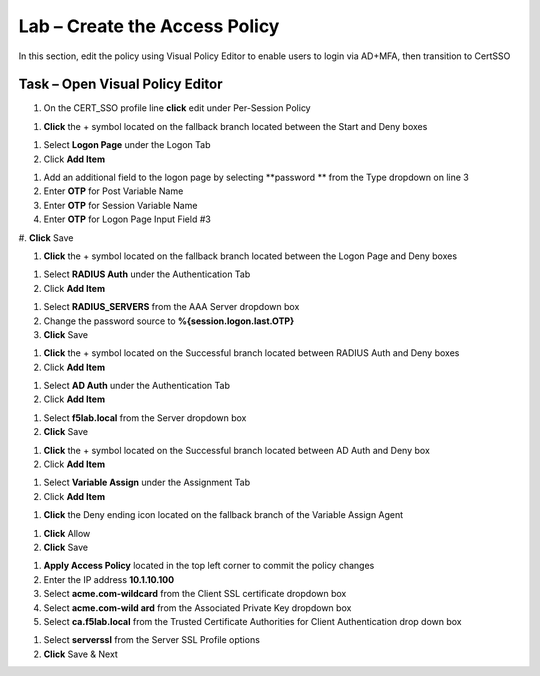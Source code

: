 Lab – Create the Access Policy
------------------------------------------------

In this section, edit the policy using Visual Policy Editor to enable users to login via AD+MFA, then transition to CertSSO

Task – Open Visual Policy Editor
~~~~~~~~~~~~~~~~~~~~~~~~~~~~~~~~~~~~~~~~~~



#. On the CERT_SSO profile line **click** edit under Per-Session Policy

|image8|

#. **Click** the + symbol located on the fallback branch located between the Start and Deny boxes

|image9|

#. Select **Logon Page** under the Logon Tab 
#. Click **Add Item**

|image11|

#. Add an additional field to the logon page by selecting **password ** from the Type dropdown on line 3
#. Enter **OTP** for Post Variable Name
#. Enter **OTP** for Session Variable Name
#. Enter **OTP** for Logon Page Input Field #3
#. **Click** Save
|image12|

#. **Click** the + symbol located on the fallback branch located between the Logon Page and Deny boxes

|image13|

#. Select **RADIUS Auth** under the Authentication Tab 
#. Click **Add Item**

|image14|

#. Select **RADIUS_SERVERS** from the AAA Server dropdown box
#. Change the password source to **%{session.logon.last.OTP}**
#. **Click** Save

|image15|

#. **Click** the + symbol located on the Successful branch located between RADIUS Auth and Deny boxes
#. Click **Add Item**

|image16|

#. Select **AD Auth** under the Authentication Tab
#. Click **Add Item**

|image17|


#. Select **f5lab.local** from the Server dropdown box
#. **Click** Save

|image18|

#. **Click** the + symbol located on the Successful branch located between AD Auth and Deny box
#. Click **Add Item**

|image10|

#. Select **Variable Assign** under the Assignment Tab
#. Click **Add Item**

|image19|

#. **Click** the Deny ending icon located on the fallback branch of the Variable Assign Agent

|image20|

#. **Click** Allow
#. **Click** Save

|image21|

#. **Apply Access Policy** located in the top left corner to commit the policy changes




























#. Enter the IP address **10.1.10.100**
#. Select **acme.com-wildcard** from the Client SSL certificate dropdown box
#. Select **acme.com-wild ard** from the Associated Private Key dropdown box
#. Select **ca.f5lab.local** from the Trusted Certificate Authorities for Client Authentication drop down box

|image9|

#. Select **serverssl** from the Server SSL Profile options
#. **Click** Save & Next

|image10|




.. |image8| image:: /media/image008.png
.. |image9| image:: /media/image009.png
.. |image10| image:: /media/image010.png
.. |image11| image:: /media/image011.png
.. |image12| image:: /media/image012.png
.. |image13| image:: /media/image013.png
.. |image14| image:: /media/image014.png
.. |image15| image:: /media/image015.png
.. |image16| image:: /media/image016.png
.. |image17| image:: /media/image017.png
.. |image18| image:: /media/image018.png
.. |image19| image:: /media/image019.png
.. |image20| image:: /media/image020.png
.. |image21| image:: /media/image021.png
.. |image22| image:: /media/image022.png
